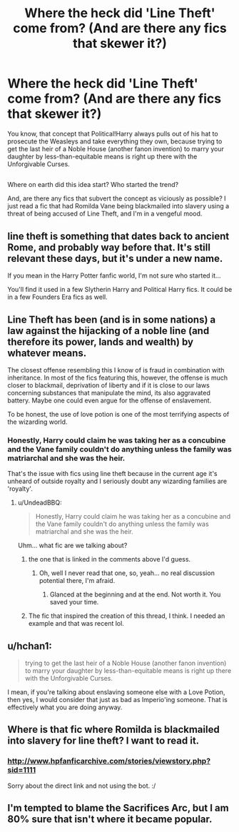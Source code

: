 #+TITLE: Where the heck did 'Line Theft' come from? (And are there any fics that skewer it?)

* Where the heck did 'Line Theft' come from? (And are there any fics that skewer it?)
:PROPERTIES:
:Author: Avaday_Daydream
:Score: 14
:DateUnix: 1482492482.0
:DateShort: 2016-Dec-23
:FlairText: Discussion/Request
:END:
You know, that concept that Political!Harry always pulls out of his hat to prosecute the Weasleys and take everything they own, because trying to get the last heir of a Noble House (another fanon invention) to marry your daughter by less-than-equitable means is right up there with the Unforgivable Curses.

** 
   :PROPERTIES:
   :CUSTOM_ID: section
   :END:
Where on earth did this idea start? Who started the trend?

And, are there any fics that subvert the concept as viciously as possible? I just read a fic that had Romilda Vane being blackmailed into slavery using a threat of being accused of Line Theft, and I'm in a vengeful mood.


** line theft is something that dates back to ancient Rome, and probably way before that. It's still relevant these days, but it's under a new name.

If you mean in the Harry Potter fanfic world, I'm not sure who started it...

You'll find it used in a few Slytherin Harry and Political Harry fics. It could be in a few Founders Era fics as well.
:PROPERTIES:
:Author: ModernDayWeeaboo
:Score: 19
:DateUnix: 1482494198.0
:DateShort: 2016-Dec-23
:END:


** Line Theft has been (and is in some nations) a law against the hijacking of a noble line (and therefore its power, lands and wealth) by whatever means.

The closest offense resembling this I know of is fraud in combination with inheritance. In most of the fics featuring this, however, the offense is much closer to blackmail, deprivation of liberty and if it is close to our laws concerning substances that manipulate the mind, its also aggravated battery. Maybe one could even argue for the offense of enslavement.

To be honest, the use of love potion is one of the most terrifying aspects of the wizarding world.
:PROPERTIES:
:Author: UndeadBBQ
:Score: 18
:DateUnix: 1482499351.0
:DateShort: 2016-Dec-23
:END:

*** Honestly, Harry could claim he was taking her as a concubine and the Vane family couldn't do anything unless the family was matriarchal and she was the heir.

That's the issue with fics using line theft because in the current age it's unheard of outside royalty and I seriously doubt any wizarding families are 'royalty'.
:PROPERTIES:
:Author: ModernDayWeeaboo
:Score: -1
:DateUnix: 1482500489.0
:DateShort: 2016-Dec-23
:END:

**** u/UndeadBBQ:
#+begin_quote
  Honestly, Harry could claim he was taking her as a concubine and the Vane family couldn't do anything unless the family was matriarchal and she was the heir.
#+end_quote

Uhm... what fic are we talking about?
:PROPERTIES:
:Author: UndeadBBQ
:Score: 9
:DateUnix: 1482500979.0
:DateShort: 2016-Dec-23
:END:

***** the one that is linked in the comments above I'd guess.
:PROPERTIES:
:Author: Krististrasza
:Score: 1
:DateUnix: 1482501866.0
:DateShort: 2016-Dec-23
:END:

****** Oh, well I never read that one, so, yeah... no real discussion potential there, I'm afraid.
:PROPERTIES:
:Author: UndeadBBQ
:Score: 3
:DateUnix: 1482501960.0
:DateShort: 2016-Dec-23
:END:

******* Glanced at the beginning and at the end. Not worth it. You saved your time.
:PROPERTIES:
:Author: Krististrasza
:Score: 3
:DateUnix: 1482504124.0
:DateShort: 2016-Dec-23
:END:


***** The fic that inspired the creation of this thread, I think. I needed an example and that was recent lol.
:PROPERTIES:
:Author: ModernDayWeeaboo
:Score: -2
:DateUnix: 1482504425.0
:DateShort: 2016-Dec-23
:END:


** u/hchan1:
#+begin_quote
  trying to get the last heir of a Noble House (another fanon invention) to marry your daughter by less-than-equitable means is right up there with the Unforgivable Curses.
#+end_quote

I mean, if you're talking about enslaving someone else with a Love Potion, then yes, I would consider that just as bad as Imperio'ing someone. That is effectively what you are doing anyway.
:PROPERTIES:
:Author: hchan1
:Score: 11
:DateUnix: 1482509214.0
:DateShort: 2016-Dec-23
:END:


** Where is that fic where Romilda is blackmailed into slavery for line theft? I want to read it.
:PROPERTIES:
:Author: Venator77
:Score: 3
:DateUnix: 1482496834.0
:DateShort: 2016-Dec-23
:END:

*** [[http://www.hpfanficarchive.com/stories/viewstory.php?sid=1111]]

Sorry about the direct link and not using the bot. :/
:PROPERTIES:
:Author: ModernDayWeeaboo
:Score: 3
:DateUnix: 1482500227.0
:DateShort: 2016-Dec-23
:END:


** I'm tempted to blame the Sacrifices Arc, but I am 80% sure that isn't where it became popular.
:PROPERTIES:
:Author: Murky_Red
:Score: 2
:DateUnix: 1482560461.0
:DateShort: 2016-Dec-24
:END:

